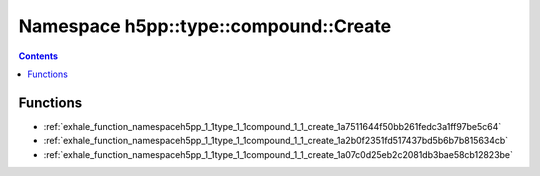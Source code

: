 
.. _namespace_h5pp__type__compound__Create:

Namespace h5pp::type::compound::Create
======================================


.. contents:: Contents
   :local:
   :backlinks: none





Functions
---------


- :ref:`exhale_function_namespaceh5pp_1_1type_1_1compound_1_1_create_1a7511644f50bb261fedc3a1ff97be5c64`

- :ref:`exhale_function_namespaceh5pp_1_1type_1_1compound_1_1_create_1a2b0f2351fd517437bd5b6b7b815634cb`

- :ref:`exhale_function_namespaceh5pp_1_1type_1_1compound_1_1_create_1a07c0d25eb2c2081db3bae58cb12823be`
